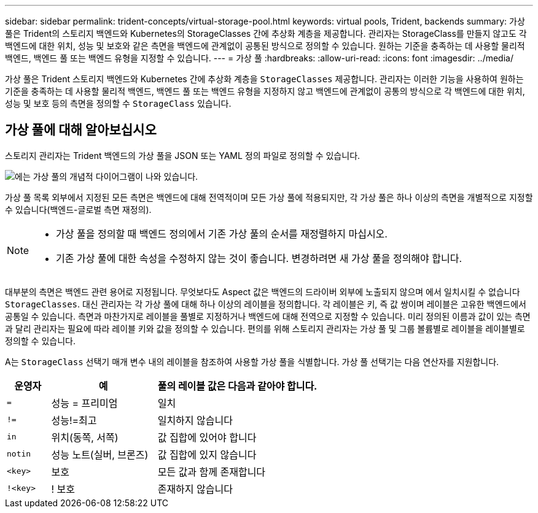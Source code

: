 ---
sidebar: sidebar 
permalink: trident-concepts/virtual-storage-pool.html 
keywords: virtual pools, Trident, backends 
summary: 가상 풀은 Trident의 스토리지 백엔드와 Kubernetes의 StorageClasses 간에 추상화 계층을 제공합니다. 관리자는 StorageClass를 만들지 않고도 각 백엔드에 대한 위치, 성능 및 보호와 같은 측면을 백엔드에 관계없이 공통된 방식으로 정의할 수 있습니다. 원하는 기준을 충족하는 데 사용할 물리적 백엔드, 백엔드 풀 또는 백엔드 유형을 지정할 수 있습니다. 
---
= 가상 풀
:hardbreaks:
:allow-uri-read: 
:icons: font
:imagesdir: ../media/


[role="lead"]
가상 풀은 Trident 스토리지 백엔드와 Kubernetes 간에 추상화 계층을 `StorageClasses` 제공합니다. 관리자는 이러한 기능을 사용하여 원하는 기준을 충족하는 데 사용할 물리적 백엔드, 백엔드 풀 또는 백엔드 유형을 지정하지 않고 백엔드에 관계없이 공통의 방식으로 각 백엔드에 대한 위치, 성능 및 보호 등의 측면을 정의할 수 `StorageClass` 있습니다.



== 가상 풀에 대해 알아보십시오

스토리지 관리자는 Trident 백엔드의 가상 풀을 JSON 또는 YAML 정의 파일로 정의할 수 있습니다.

image::virtual_storage_pools.png[에는 가상 풀의 개념적 다이어그램이 나와 있습니다.]

가상 풀 목록 외부에서 지정된 모든 측면은 백엔드에 대해 전역적이며 모든 가상 풀에 적용되지만, 각 가상 풀은 하나 이상의 측면을 개별적으로 지정할 수 있습니다(백엔드-글로벌 측면 재정의).

[NOTE]
====
* 가상 풀을 정의할 때 백엔드 정의에서 기존 가상 풀의 순서를 재정렬하지 마십시오.
* 기존 가상 풀에 대한 속성을 수정하지 않는 것이 좋습니다. 변경하려면 새 가상 풀을 정의해야 합니다.


====
대부분의 측면은 백엔드 관련 용어로 지정됩니다. 무엇보다도 Aspect 값은 백엔드의 드라이버 외부에 노출되지 않으며 에서 일치시킬 수 없습니다 `StorageClasses`. 대신 관리자는 각 가상 풀에 대해 하나 이상의 레이블을 정의합니다. 각 레이블은 키, 즉 값 쌍이며 레이블은 고유한 백엔드에서 공통일 수 있습니다. 측면과 마찬가지로 레이블을 풀별로 지정하거나 백엔드에 대해 전역으로 지정할 수 있습니다. 미리 정의된 이름과 값이 있는 측면과 달리 관리자는 필요에 따라 레이블 키와 값을 정의할 수 있습니다. 편의를 위해 스토리지 관리자는 가상 풀 및 그룹 볼륨별로 레이블을 레이블별로 정의할 수 있습니다.

A는 `StorageClass` 선택기 매개 변수 내의 레이블을 참조하여 사용할 가상 풀을 식별합니다. 가상 풀 선택기는 다음 연산자를 지원합니다.

[cols="14%,34%,52%"]
|===
| 운영자 | 예 | 풀의 레이블 값은 다음과 같아야 합니다. 


| `=` | 성능 = 프리미엄 | 일치 


| `!=` | 성능!=최고 | 일치하지 않습니다 


| `in` | 위치(동쪽, 서쪽) | 값 집합에 있어야 합니다 


| `notin` | 성능 노트(실버, 브론즈) | 값 집합에 있지 않습니다 


| `<key>` | 보호 | 모든 값과 함께 존재합니다 


| `!<key>` | ! 보호 | 존재하지 않습니다 
|===
